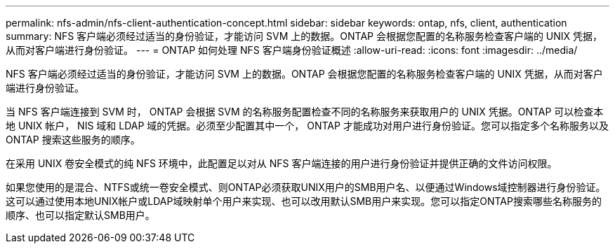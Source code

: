 ---
permalink: nfs-admin/nfs-client-authentication-concept.html 
sidebar: sidebar 
keywords: ontap, nfs, client, authentication 
summary: NFS 客户端必须经过适当的身份验证，才能访问 SVM 上的数据。ONTAP 会根据您配置的名称服务检查客户端的 UNIX 凭据，从而对客户端进行身份验证。 
---
= ONTAP 如何处理 NFS 客户端身份验证概述
:allow-uri-read: 
:icons: font
:imagesdir: ../media/


[role="lead"]
NFS 客户端必须经过适当的身份验证，才能访问 SVM 上的数据。ONTAP 会根据您配置的名称服务检查客户端的 UNIX 凭据，从而对客户端进行身份验证。

当 NFS 客户端连接到 SVM 时， ONTAP 会根据 SVM 的名称服务配置检查不同的名称服务来获取用户的 UNIX 凭据。ONTAP 可以检查本地 UNIX 帐户， NIS 域和 LDAP 域的凭据。必须至少配置其中一个， ONTAP 才能成功对用户进行身份验证。您可以指定多个名称服务以及 ONTAP 搜索这些服务的顺序。

在采用 UNIX 卷安全模式的纯 NFS 环境中，此配置足以对从 NFS 客户端连接的用户进行身份验证并提供正确的文件访问权限。

如果您使用的是混合、NTFS或统一卷安全模式、则ONTAP必须获取UNIX用户的SMB用户名、以便通过Windows域控制器进行身份验证。这可以通过使用本地UNIX帐户或LDAP域映射单个用户来实现、也可以改用默认SMB用户来实现。您可以指定ONTAP搜索哪些名称服务的顺序、也可以指定默认SMB用户。
